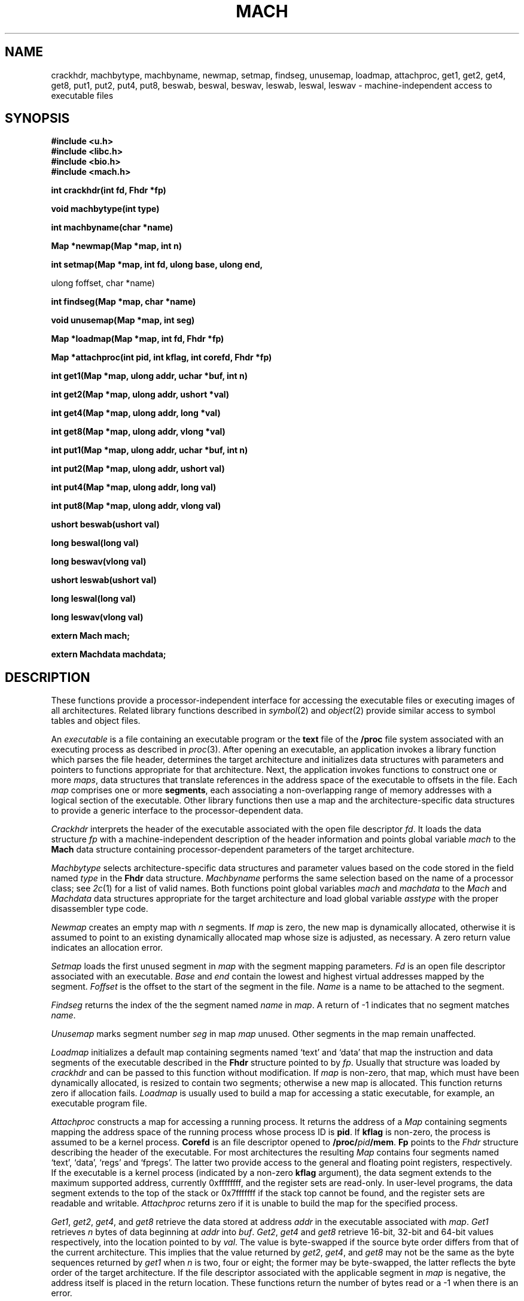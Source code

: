 .TH MACH 3
.SH NAME
crackhdr, machbytype, machbyname, newmap, setmap, findseg, unusemap,
loadmap, attachproc, get1, get2, get4, get8, put1, put2, put4, put8,
beswab, beswal, beswav, leswab, leswal, leswav \- machine-independent access to executable files
.SH SYNOPSIS
.B #include <u.h>
.br
.B #include <libc.h>
.br
.B #include <bio.h>
.br
.B #include <mach.h>
.PP
.ta \w'\fLmachines 'u
.B
int crackhdr(int fd, Fhdr *fp)
.PP
.B
void machbytype(int type)
.PP
.B
int machbyname(char *name)
.PP
.B
Map *newmap(Map *map, int n)
.PP
.B
int setmap(Map *map, int fd, ulong base, ulong end,
.PP
.B
            ulong foffset, char *name)
.PP
.B
int findseg(Map *map, char *name)
.PP
.B
void unusemap(Map *map, int seg)
.PP
.B
Map *loadmap(Map *map, int fd, Fhdr *fp)
.PP
.B
Map *attachproc(int pid, int kflag, int corefd, Fhdr *fp)
.PP
.B
int get1(Map *map, ulong addr, uchar *buf, int n)
.PP
.B
int get2(Map *map, ulong addr, ushort *val)
.PP
.B
int get4(Map *map, ulong addr, long *val)
.PP
.B
int get8(Map *map, ulong addr, vlong *val)
.PP
.B
int put1(Map *map, ulong addr, uchar *buf, int n)
.PP
.B
int put2(Map *map, ulong addr, ushort val)
.PP
.B
int put4(Map *map, ulong addr, long val)
.PP
.B
int put8(Map *map, ulong addr, vlong val)
.PP
.B
ushort beswab(ushort val)
.PP
.B
long beswal(long val)
.PP
.B
long beswav(vlong val)
.PP
.B
ushort leswab(ushort val)
.PP
.B
long leswal(long val)
.PP
.B
long leswav(vlong val)
.PP
.B
extern Mach mach;
.PP
.B
extern Machdata machdata;
.SH DESCRIPTION
These functions provide
a processor-independent interface for accessing
the executable files or executing images of all
architectures.
Related library functions described in
.IR symbol (2)
and
.IR object (2)
provide similar access to symbol tables and object files.
.PP
An
.I executable
is a file containing an executable program or the
.B text
file of the
.B /proc
file system associated with an executing process as
described in
.IR proc (3).
After opening an executable, an application
invokes a library function which parses the
file header,
determines the target architecture and
initializes data structures with parameters
and pointers to functions appropriate for
that architecture.  Next, the application
invokes functions to construct one or more
.IR maps ,
data structures that translate references
in the address space of the executable
to offsets in the file.  Each
.I map
comprises one or more
.BR segments ,
each associating a non-overlapping range of 
memory addresses with a logical section of
the executable.
Other library functions then use a map
and the architecture-specific data structures
to provide a generic interface to the
processor-dependent data.
.PP
.I Crackhdr
interprets the header of the executable
associated with
the open file descriptor
.IR fd .
It loads the data structure
.I fp
with a machine-independent description
of the header information and
points global variable
.I mach
to the
.B Mach
data structure containing processor-dependent parameters
of the target architecture.
.PP
.I Machbytype
selects architecture-specific data structures and parameter
values based on
the code stored in the
field named
.I type
in the
.B Fhdr
data structure.
.I Machbyname
performs the same selection based
on the name of a processor class; see
.IR 2c (1)
for a list of valid names.
Both functions point global variables
.I mach
and
.I machdata
to the
.I Mach
and
.I Machdata
data structures appropriate for the
target architecture and load global variable
.I asstype
with the proper disassembler type code.
.PP
.I Newmap
creates an empty map with
.I n
segments.
If
.I map
is zero, the new map is dynamically
allocated, otherwise it is assumed to
point to an existing dynamically allocated map whose
size is adjusted, as necessary.
A zero return value indicates an allocation error.
.PP
.I Setmap
loads the first unused segment in
.I map
with the
segment mapping parameters.
.I Fd
is an open file descriptor associated with
an executable.
.I Base
and
.I end
contain the lowest and highest virtual addresses
mapped by the segment.
.I Foffset
is the offset to the start of the segment in the file.
.I Name
is a name to be attached to the segment.
.PP
.I Findseg
returns the index of the the
segment named
.I name
in
.IR map .
A return of -1 indicates that no
segment matches
.IR name .
.PP
.I Unusemap
marks segment number
.I seg
in map
.I map
unused.  Other
segments in the map remain unaffected.
.PP
.I Loadmap
initializes a default map containing
segments named `text' and `data' that
map the instruction and data segments
of the executable described in the
.B Fhdr
structure pointed to by
.IR fp .
Usually that structure was loaded by
.IR crackhdr
and can be passed to this function without
modification.
If
.I map
is non-zero, that map, which must have been
dynamically allocated, is resized to contain two segments;
otherwise a new map is allocated.
This function returns zero if allocation fails.
.I Loadmap
is usually used to build a map for accessing
a static executable, for example, an executable
program file.
.PP
.I Attachproc
constructs a map for accessing a
running process.  It
returns the address of a
.I Map
containing segments mapping the
address space of the running process
whose process ID is
.BR pid .
If
.B kflag
is non-zero, the process is assumed to be
a kernel process.
.B Corefd
is an file descriptor opened to
.BR /proc/\fIpid\fP/mem .
.B Fp
points to the
.I Fhdr
structure describing the header
of the executable.  For most architectures
the resulting
.I Map
contains four segments named `text', `data',
`regs' and `fpregs'.  The latter two provide access to
the general and floating point registers, respectively.
If the executable is a kernel process (indicated by a
non-zero
.B kflag
argument), the data segment extends to the maximum
supported address, currently 0xffffffff, and the
register sets are read-only.  In user-level programs,
the data segment extends to the
top of the stack or 0x7fffffff if the stack top
cannot be found, and the register sets are readable
and writable.
.I Attachproc
returns zero if it is unable to build the map
for the specified process.
.PP
.IR Get1 ,
.IR get2 ,
.IR get4 ,
and
.I get8
retrieve the data stored at address
.I addr
in the executable associated
with
.IR map .
.I Get1
retrieves
.I n
bytes of data beginning at
.I addr
into
.IR buf .
.IR Get2 ,
.I get4
and
.I get8
retrieve 16-bit, 32-bit and 64-bit values respectively,
into the location pointed to by
.IR val .
The value is byte-swapped if the source
byte order differs from that of the current architecture.
This implies that the value returned by
.IR get2 ,
.IR get4 ,
and
.I get8
may not be the same as the byte sequences
returned by
.I get1
when
.I n
is two, four or eight; the former may be byte-swapped, the
latter reflects the byte order of the target architecture.
If the file descriptor associated with the applicable segment in 
.I map
is negative, the address itself is placed in the
return location.  These functions return the number
of bytes read or a \-1 when there is an error.
.PP
.IR Put1 ,
.IR put2 ,
.IR put4 ,
and
.I put8
write to
the executable associated with
.IR map .
The address is translated using the
map parameters and multi-byte quantities are
byte-swapped, if necessary, before they are written.
.I Put1
transfers
.I n
bytes stored at
.IR buf ;
.IR put2 ,
.IR put4 ,
and
.I put8
write the 16-bit, 32-bit or 64-bit quantity contained in
.IR val ,
respectively.  The number of bytes transferred is returned.
A \-1 return value indicates an error.
.PP
.IR Beswab ,
.IR beswal ,
and
.I beswav
return the
.BR ushort ,
.BR long ,
and
.B vlong
big-endian representation of
.IR val ,
respectively.
.IR Leswab ,
.IR leswal ,
and
.I leswav
return the little-endian representation of the
.BR ushort ,
.BR long ,
and
.B vlong
contained in
.IR val .
.SH SOURCE
.B /sys/src/libmach
.SH "SEE ALSO"
.IR 2c (1),
.IR symbol (2),
.IR object (2),
.IR errstr (2),
.IR proc (3),
.IR a.out (6)
.SH DIAGNOSTICS
These routines set
.IR errstr .
